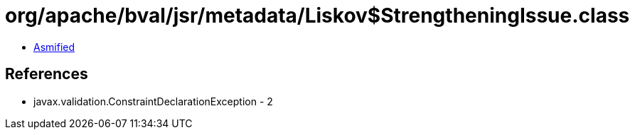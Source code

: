 = org/apache/bval/jsr/metadata/Liskov$StrengtheningIssue.class

 - link:Liskov$StrengtheningIssue-asmified.java[Asmified]

== References

 - javax.validation.ConstraintDeclarationException - 2
